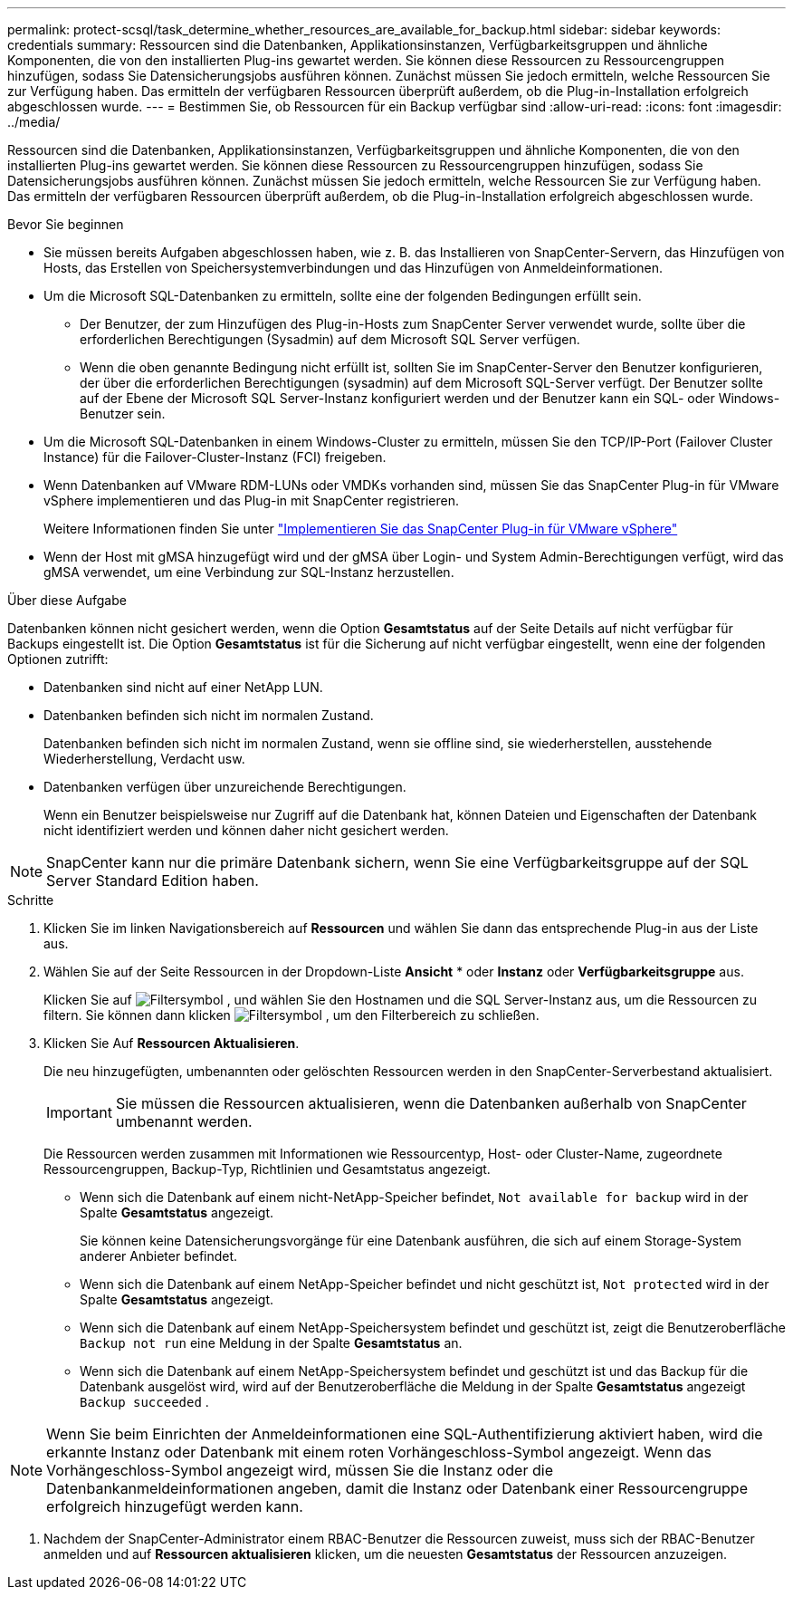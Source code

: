 ---
permalink: protect-scsql/task_determine_whether_resources_are_available_for_backup.html 
sidebar: sidebar 
keywords: credentials 
summary: Ressourcen sind die Datenbanken, Applikationsinstanzen, Verfügbarkeitsgruppen und ähnliche Komponenten, die von den installierten Plug-ins gewartet werden. Sie können diese Ressourcen zu Ressourcengruppen hinzufügen, sodass Sie Datensicherungsjobs ausführen können. Zunächst müssen Sie jedoch ermitteln, welche Ressourcen Sie zur Verfügung haben. Das ermitteln der verfügbaren Ressourcen überprüft außerdem, ob die Plug-in-Installation erfolgreich abgeschlossen wurde. 
---
= Bestimmen Sie, ob Ressourcen für ein Backup verfügbar sind
:allow-uri-read: 
:icons: font
:imagesdir: ../media/


[role="lead"]
Ressourcen sind die Datenbanken, Applikationsinstanzen, Verfügbarkeitsgruppen und ähnliche Komponenten, die von den installierten Plug-ins gewartet werden. Sie können diese Ressourcen zu Ressourcengruppen hinzufügen, sodass Sie Datensicherungsjobs ausführen können. Zunächst müssen Sie jedoch ermitteln, welche Ressourcen Sie zur Verfügung haben. Das ermitteln der verfügbaren Ressourcen überprüft außerdem, ob die Plug-in-Installation erfolgreich abgeschlossen wurde.

.Bevor Sie beginnen
* Sie müssen bereits Aufgaben abgeschlossen haben, wie z. B. das Installieren von SnapCenter-Servern, das Hinzufügen von Hosts, das Erstellen von Speichersystemverbindungen und das Hinzufügen von Anmeldeinformationen.
* Um die Microsoft SQL-Datenbanken zu ermitteln, sollte eine der folgenden Bedingungen erfüllt sein.
+
** Der Benutzer, der zum Hinzufügen des Plug-in-Hosts zum SnapCenter Server verwendet wurde, sollte über die erforderlichen Berechtigungen (Sysadmin) auf dem Microsoft SQL Server verfügen.
** Wenn die oben genannte Bedingung nicht erfüllt ist, sollten Sie im SnapCenter-Server den Benutzer konfigurieren, der über die erforderlichen Berechtigungen (sysadmin) auf dem Microsoft SQL-Server verfügt. Der Benutzer sollte auf der Ebene der Microsoft SQL Server-Instanz konfiguriert werden und der Benutzer kann ein SQL- oder Windows-Benutzer sein.


* Um die Microsoft SQL-Datenbanken in einem Windows-Cluster zu ermitteln, müssen Sie den TCP/IP-Port (Failover Cluster Instance) für die Failover-Cluster-Instanz (FCI) freigeben.
* Wenn Datenbanken auf VMware RDM-LUNs oder VMDKs vorhanden sind, müssen Sie das SnapCenter Plug-in für VMware vSphere implementieren und das Plug-in mit SnapCenter registrieren.
+
Weitere Informationen finden Sie unter https://docs.netapp.com/us-en/sc-plugin-vmware-vsphere/scpivs44_deploy_snapcenter_plug-in_for_vmware_vsphere.html["Implementieren Sie das SnapCenter Plug-in für VMware vSphere"^]

* Wenn der Host mit gMSA hinzugefügt wird und der gMSA über Login- und System Admin-Berechtigungen verfügt, wird das gMSA verwendet, um eine Verbindung zur SQL-Instanz herzustellen.


.Über diese Aufgabe
Datenbanken können nicht gesichert werden, wenn die Option *Gesamtstatus* auf der Seite Details auf nicht verfügbar für Backups eingestellt ist. Die Option *Gesamtstatus* ist für die Sicherung auf nicht verfügbar eingestellt, wenn eine der folgenden Optionen zutrifft:

* Datenbanken sind nicht auf einer NetApp LUN.
* Datenbanken befinden sich nicht im normalen Zustand.
+
Datenbanken befinden sich nicht im normalen Zustand, wenn sie offline sind, sie wiederherstellen, ausstehende Wiederherstellung, Verdacht usw.

* Datenbanken verfügen über unzureichende Berechtigungen.
+
Wenn ein Benutzer beispielsweise nur Zugriff auf die Datenbank hat, können Dateien und Eigenschaften der Datenbank nicht identifiziert werden und können daher nicht gesichert werden.




NOTE: SnapCenter kann nur die primäre Datenbank sichern, wenn Sie eine Verfügbarkeitsgruppe auf der SQL Server Standard Edition haben.

.Schritte
. Klicken Sie im linken Navigationsbereich auf *Ressourcen* und wählen Sie dann das entsprechende Plug-in aus der Liste aus.
. Wählen Sie auf der Seite Ressourcen in der Dropdown-Liste *Ansicht* * oder *Instanz* oder *Verfügbarkeitsgruppe* aus.
+
Klicken Sie auf image:../media/filter_icon.gif["Filtersymbol"] , und wählen Sie den Hostnamen und die SQL Server-Instanz aus, um die Ressourcen zu filtern. Sie können dann klicken image:../media/filter_icon.gif["Filtersymbol"] , um den Filterbereich zu schließen.

. Klicken Sie Auf *Ressourcen Aktualisieren*.
+
Die neu hinzugefügten, umbenannten oder gelöschten Ressourcen werden in den SnapCenter-Serverbestand aktualisiert.

+

IMPORTANT: Sie müssen die Ressourcen aktualisieren, wenn die Datenbanken außerhalb von SnapCenter umbenannt werden.

+
Die Ressourcen werden zusammen mit Informationen wie Ressourcentyp, Host- oder Cluster-Name, zugeordnete Ressourcengruppen, Backup-Typ, Richtlinien und Gesamtstatus angezeigt.

+
** Wenn sich die Datenbank auf einem nicht-NetApp-Speicher befindet, `Not available for backup` wird in der Spalte *Gesamtstatus* angezeigt.
+
Sie können keine Datensicherungsvorgänge für eine Datenbank ausführen, die sich auf einem Storage-System anderer Anbieter befindet.

** Wenn sich die Datenbank auf einem NetApp-Speicher befindet und nicht geschützt ist, `Not protected` wird in der Spalte *Gesamtstatus* angezeigt.
** Wenn sich die Datenbank auf einem NetApp-Speichersystem befindet und geschützt ist, zeigt die Benutzeroberfläche `Backup not run` eine Meldung in der Spalte *Gesamtstatus* an.
** Wenn sich die Datenbank auf einem NetApp-Speichersystem befindet und geschützt ist und das Backup für die Datenbank ausgelöst wird, wird auf der Benutzeroberfläche die Meldung in der Spalte *Gesamtstatus* angezeigt `Backup succeeded` .





NOTE: Wenn Sie beim Einrichten der Anmeldeinformationen eine SQL-Authentifizierung aktiviert haben, wird die erkannte Instanz oder Datenbank mit einem roten Vorhängeschloss-Symbol angezeigt. Wenn das Vorhängeschloss-Symbol angezeigt wird, müssen Sie die Instanz oder die Datenbankanmeldeinformationen angeben, damit die Instanz oder Datenbank einer Ressourcengruppe erfolgreich hinzugefügt werden kann.

. Nachdem der SnapCenter-Administrator einem RBAC-Benutzer die Ressourcen zuweist, muss sich der RBAC-Benutzer anmelden und auf *Ressourcen aktualisieren* klicken, um die neuesten *Gesamtstatus* der Ressourcen anzuzeigen.

